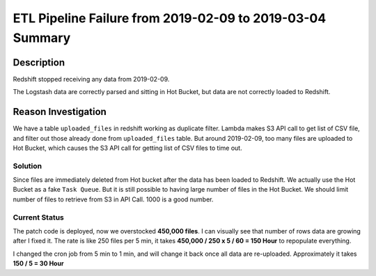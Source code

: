 ETL Pipeline Failure from 2019-02-09 to 2019-03-04 Summary
==============================================================================


Description
------------------------------------------------------------------------------
Redshift stopped receiving any data from 2019-02-09.

The Logstash data are correctly parsed and sitting in Hot Bucket, but data are not correctly loaded to Redshift.


Reason Investigation
------------------------------------------------------------------------------

We have a table ``uploaded_files`` in redshift working as duplicate filter. Lambda makes S3 API call to get list of CSV file, and filter out those already done from ``uploaded_files`` table. But around 2019-02-09, too many files are uploaded to Hot Bucket, which causes the S3 API call for getting list of CSV files to time out.


Solution
~~~~~~~~~~~~~~~~~~~~~~~~~~~~~~~~~~~~~~~~~~~~~~~~~~~~~~~~~~~~~~~~~~~~~~~~~~~~~~

Since files are immediately deleted from Hot bucket after the data has been loaded to Redshift. We actually use the Hot Bucket as a fake ``Task Queue``. But it is still possible to having large number of files in the Hot Bucket. We should limit number of files to retrieve from S3 in API Call.
1000 is a good number.


Current Status
~~~~~~~~~~~~~~~~~~~~~~~~~~~~~~~~~~~~~~~~~~~~~~~~~~~~~~~~~~~~~~~~~~~~~~~~~~~~~~

The patch code is deployed, now we overstocked **450,000 files**. I can visually see that number of rows data are growing after I fixed it. The rate is like 250 files per 5 min, it takes **450,000 / 250 x 5 / 60 = 150 Hour** to repopulate everything.

I changed the cron job from 5 min to 1 min, and will change it back once all data are re-uploaded. Approximately it takes **150 / 5 = 30 Hour**
